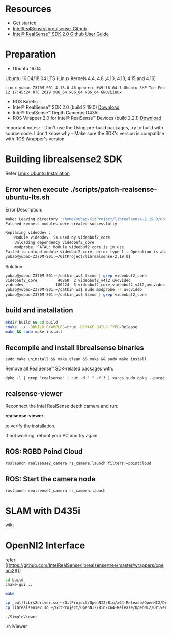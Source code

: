 #+EXPORT_FILE_NAME: 2019-09-01-realsense.html
#+TITLE: 
#+DATE: <2019-09-01 日>
#+KEYWORDS: 
#+SUBTITLE:
#+TAGS:
#+OPTIONS: H:3 num:t tags:t toc:t timestamps:t

* Resources

-  [[https://realsense.intel.com/get-started/][Get started]]
-  [[https://github.com/IntelRealSense/librealsense][IntelRealSense/librealsense-Github]]
-  [[https://www.intel.com/content/dam/support/us/en/documents/emerging-technologies/intel-realsense-technology/Intel-RealSense-SDK2-Github-Guide.pdf][Intel®
   RealSense™ SDK 2.0 Github User Guide]]

* Preparation

-  Ubuntu 16.04

Ubuntu 16.04/18.04 LTS (Linux Kernels 4.4, 4.8 ,4.10, 4.13, 4.15 and
4.16)

=Linux yubao-Z370M-S01 4.15.0-46-generic #49~16.04.1-Ubuntu SMP Tue Feb 12 17:45:24 UTC 2019 x86_64 x86_64 x86_64 GNU/Linux=

-  ROS Kinetic
-  Intel® RealSense™ SDK 2.0 (build 2.19.0)
   [[https://github.com/IntelRealSense/librealsense/releases/tag/v2.19.0][Download]]
-  Intel® RealSense™ Depth Cameras D435i
-  ROS Wrapper 2.0 for Intel® RealSense™ Devices (build 2.2.1)
   [[https://github.com/intel-ros/realsense/releases][Download]]

Important notes: - Don't use the Using pre-build packages, try to build
with source code. I don't know why - Make sure the SDK's version is
compatible with ROS Wrapper's version

* Building librealsense2 SDK

Refer
[[https://github.com/IntelRealSense/librealsense/blob/master/doc/installation.md][Linux
Ubuntu Installation]]

** Error when execute ./scripts/patch-realsense-ubuntu-lts.sh

Error Description:

#+BEGIN_SRC sh
    make: Leaving directory '/home/yubao/GitProject/librealsense-2.19.0/ubuntu-xenial-hwe'
    Patched kernels modules were created successfully

    Replacing videodev :
        Module videodev  is used by videobuf2_core
        Unloading dependency videobuf2_core
        modprobe: FATAL: Module videobuf2_core is in use.
    Failed to unload module videobuf2_core. error type 1 . Operation is aborted
    yubao@yubao-Z370M-S01:~/GitProject/librealsense-2.19.0$
#+END_SRC

Solution:

#+BEGIN_SRC sh
    yubao@yubao-Z370M-S01:~/catkin_ws$ lsmod | grep videobuf2_core
    videobuf2_core         40960  2 videobuf2_v4l2,uvcvideo
    videodev              180224  3 videobuf2_core,videobuf2_v4l2,uvcvideo
    yubao@yubao-Z370M-S01:~/catkin_ws$ sudo modprobe -r uvcvideo
    yubao@yubao-Z370M-S01:~/catkin_ws$ lsmod | grep videobuf2_core
#+END_SRC

** build and installation

#+BEGIN_SRC sh
    mkdir build && cd build
    cmake ../ -DBUILD_EXAMPLES=true -DCMAKE_BUILD_TYPE=Release
    make && sudo make install
#+END_SRC

** Recompile and install librealsense binaries

=sudo make uninstall && make clean && make && sudo make install=

Remove all RealSense™ SDK-related packages with:

=dpkg -l | grep "realsense" | cut -d " " -f 3 | xargs sudo dpkg --purge=

** realsense-viewer

Reconnect the Intel RealSense depth camera and run:

*realsense-viewer*

to verify the installation.

If not working, reboot your PC and try again.

#+CAPTION: Realsense Viewer

[[https://i.loli.net/2019/02/24/5c728a981f7a7.png]]
** ROS: RGBD Poind Cloud

=roslaunch realsense2_camera rs_camera.launch filters:=pointcloud=

** ROS: Start the camera node

=roslaunch realsense2_camera rs_camera.launch=

[[https://i.loli.net/2019/03/08/5c82255d93cdc.png]]
* SLAM with D435i

[[https://github.com/intel-ros/realsense/wiki/SLAM-with-D435i][wiki]]

* OpenNI2 Interface

refer
[[https://github.com/IntelRealSense/librealsense/tree/master/wrappers/openni2][]]

#+BEGIN_SRC sh
    cd build
    cmake-gui ..
#+END_SRC

#+CAPTION: RealSense2 OpenNI2 driver

[[https://i.loli.net/2019/02/26/5c752ff606fbc.png]]
#+BEGIN_SRC sh
    make

    cp _out/librs2driver.so ~/GitProject/OpenNI2/Bin/x64-Release/OpenNI2/Drivers/
    cp librealsense2.so ~/GitProject/OpenNI2/Bin/x64-Release/OpenNI2/Drivers/
#+END_SRC

=./SimpleViewer=

#+CAPTION: SimpleViewer

[[https://i.loli.net/2019/02/26/5c752f5f1be70.png]]
./NiViewer

#+CAPTION: NiViewer

[[https://i.loli.net/2019/02/26/5c753184142b0.png]]
